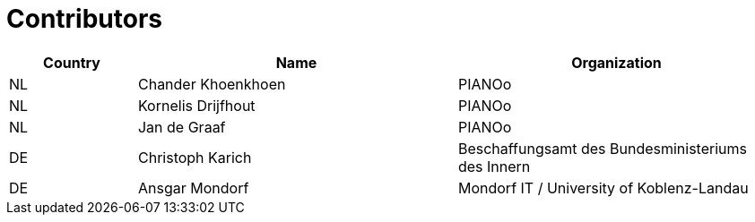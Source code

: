 

= Contributors

[cols="2,5,5", options="header"]
|===
| Country | Name | Organization
| NL | Chander Khoenkhoen | PIANOo
| NL | Kornelis Drijfhout | PIANOo
| NL | Jan de Graaf | PIANOo
| DE | Christoph Karich | Beschaffungsamt des Bundesministeriums des Innern
| DE | Ansgar Mondorf | Mondorf IT / University of Koblenz-Landau


|===
